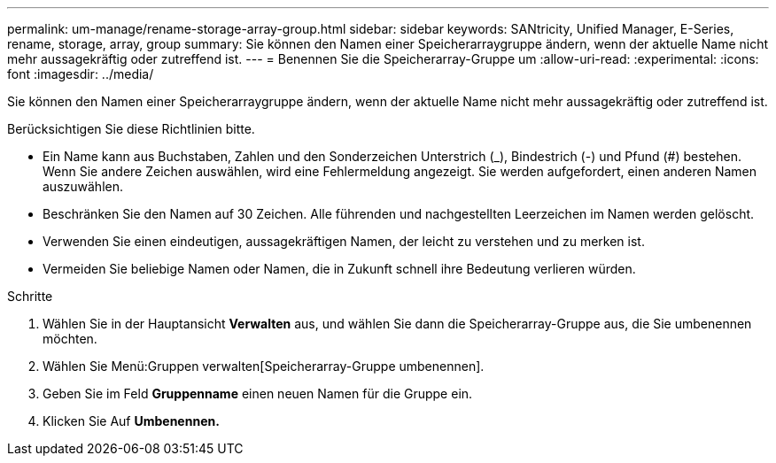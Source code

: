 ---
permalink: um-manage/rename-storage-array-group.html 
sidebar: sidebar 
keywords: SANtricity, Unified Manager, E-Series, rename, storage, array, group 
summary: Sie können den Namen einer Speicherarraygruppe ändern, wenn der aktuelle Name nicht mehr aussagekräftig oder zutreffend ist. 
---
= Benennen Sie die Speicherarray-Gruppe um
:allow-uri-read: 
:experimental: 
:icons: font
:imagesdir: ../media/


[role="lead"]
Sie können den Namen einer Speicherarraygruppe ändern, wenn der aktuelle Name nicht mehr aussagekräftig oder zutreffend ist.

Berücksichtigen Sie diese Richtlinien bitte.

* Ein Name kann aus Buchstaben, Zahlen und den Sonderzeichen Unterstrich (_), Bindestrich (-) und Pfund (#) bestehen. Wenn Sie andere Zeichen auswählen, wird eine Fehlermeldung angezeigt. Sie werden aufgefordert, einen anderen Namen auszuwählen.
* Beschränken Sie den Namen auf 30 Zeichen. Alle führenden und nachgestellten Leerzeichen im Namen werden gelöscht.
* Verwenden Sie einen eindeutigen, aussagekräftigen Namen, der leicht zu verstehen und zu merken ist.
* Vermeiden Sie beliebige Namen oder Namen, die in Zukunft schnell ihre Bedeutung verlieren würden.


.Schritte
. Wählen Sie in der Hauptansicht *Verwalten* aus, und wählen Sie dann die Speicherarray-Gruppe aus, die Sie umbenennen möchten.
. Wählen Sie Menü:Gruppen verwalten[Speicherarray-Gruppe umbenennen].
. Geben Sie im Feld *Gruppenname* einen neuen Namen für die Gruppe ein.
. Klicken Sie Auf *Umbenennen.*

